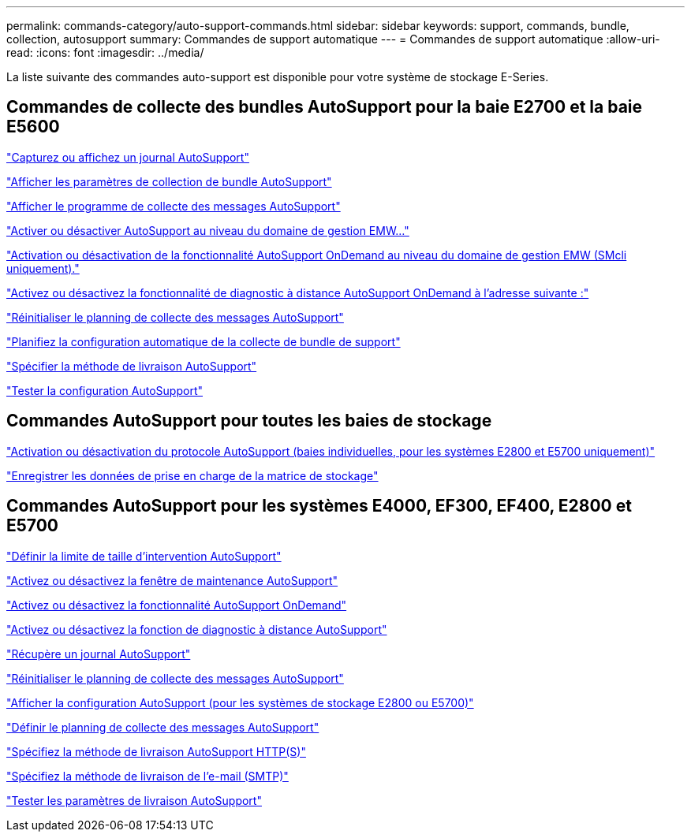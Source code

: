 ---
permalink: commands-category/auto-support-commands.html 
sidebar: sidebar 
keywords: support, commands, bundle, collection, autosupport 
summary: Commandes de support automatique 
---
= Commandes de support automatique
:allow-uri-read: 
:icons: font
:imagesdir: ../media/


[role="lead"]
La liste suivante des commandes auto-support est disponible pour votre système de stockage E-Series.



== Commandes de collecte des bundles AutoSupport pour la baie E2700 et la baie E5600

link:../commands-a-z/smcli-autosupportlog.html["Capturez ou affichez un journal AutoSupport"]

link:../commands-a-z/smcli-autosupportconfig-show.html["Afficher les paramètres de collection de bundle AutoSupport"]

link:../commands-a-z/smcli-autosupportschedule-show.html["Afficher le programme de collecte des messages AutoSupport"]

link:../commands-a-z/smcli-enable-autosupportfeature.html["Activer ou désactiver AutoSupport au niveau du domaine de gestion EMW..."]

link:../commands-a-z/smcli-enable-disable-autosupportondemand.html["Activation ou désactivation de la fonctionnalité AutoSupport OnDemand au niveau du domaine de gestion EMW (SMcli uniquement)."]

link:../commands-a-z/smcli-enable-disable-autosupportremotediag.html["Activez ou désactivez la fonctionnalité de diagnostic à distance AutoSupport OnDemand à l'adresse suivante :"]

link:../commands-a-z/smcli-autosupportschedule-reset.html["Réinitialiser le planning de collecte des messages AutoSupport"]

link:../commands-a-z/smcli-supportbundle-schedule.html["Planifiez la configuration automatique de la collecte de bundle de support"]

link:../commands-a-z/smcli-autosupportconfig.html["Spécifier la méthode de livraison AutoSupport"]

link:../commands-a-z/smcli-autosupportconfig-test.html["Tester la configuration AutoSupport"]



== Commandes AutoSupport pour toutes les baies de stockage

link:../commands-a-z/enable-or-disable-autosupport-individual-arrays.html["Activation ou désactivation du protocole AutoSupport (baies individuelles, pour les systèmes E2800 et E5700 uniquement)"]

link:../commands-a-z/save-storagearray-supportdata.html["Enregistrer les données de prise en charge de la matrice de stockage"]



== Commandes AutoSupport pour les systèmes E4000, EF300, EF400, E2800 et E5700

link:../commands-a-z/set-autosupport-dispatch-limit.html["Définir la limite de taille d'intervention AutoSupport"]

link:../commands-a-z/set-storagearray-autosupportmaintenancewindow.html["Activez ou désactivez la fenêtre de maintenance AutoSupport"]

link:../commands-a-z/set-storagearray-autosupportondemand.html["Activez ou désactivez la fonctionnalité AutoSupport OnDemand"]

link:../commands-a-z/set-storagearray-autosupportremotediag.html["Activez ou désactivez la fonction de diagnostic à distance AutoSupport"]

link:../commands-a-z/save-storagearray-autosupport-log.html["Récupère un journal AutoSupport"]

link:../commands-a-z/reset-storagearray-autosupport-schedule.html["Réinitialiser le planning de collecte des messages AutoSupport"]

link:../commands-a-z/show-storagearray-autosupport.html["Afficher la configuration AutoSupport (pour les systèmes de stockage E2800 ou E5700)"]

link:../commands-a-z/set-storagearray-autosupport-schedule.html["Définir le planning de collecte des messages AutoSupport"]

link:../commands-a-z/set-autosupport-https-delivery-method.html["Spécifiez la méthode de livraison AutoSupport HTTP(S)"]

link:../commands-a-z/set-email-smtp-delivery-method.html["Spécifiez la méthode de livraison de l'e-mail (SMTP)"]

link:../commands-a-z/start-storagearray-autosupport-deliverytest.html["Tester les paramètres de livraison AutoSupport"]
